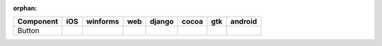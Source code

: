 :orphan:

.. warnings about this file not being included in any toctree will be suppressed by :orphan:

.. table::

    +---------+-----+---------+----+------+-----+-----+-------+
    |Component| iOS |winforms |web |django|cocoa| gtk |android|
    +=========+=====+=========+====+======+=====+=====+=======+
    |Button   ||yes|||yes|    ||no|||yes| ||yes|||yes|||yes|  |
    +---------+-----+---------+----+------+-----+-----+-------+

.. |yes| image:: /_static/yes.png
    :width: 32
.. |no| image:: /_static/no.png
    :width: 32
